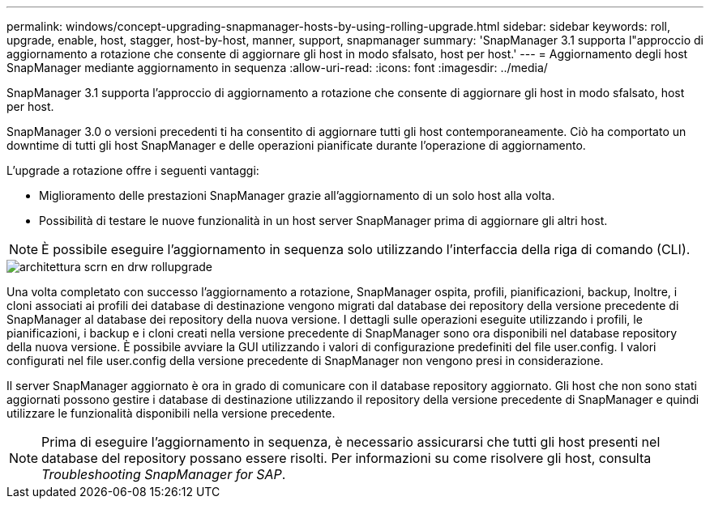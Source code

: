 ---
permalink: windows/concept-upgrading-snapmanager-hosts-by-using-rolling-upgrade.html 
sidebar: sidebar 
keywords: roll, upgrade, enable, host, stagger, host-by-host, manner, support, snapmanager 
summary: 'SnapManager 3.1 supporta l"approccio di aggiornamento a rotazione che consente di aggiornare gli host in modo sfalsato, host per host.' 
---
= Aggiornamento degli host SnapManager mediante aggiornamento in sequenza
:allow-uri-read: 
:icons: font
:imagesdir: ../media/


[role="lead"]
SnapManager 3.1 supporta l'approccio di aggiornamento a rotazione che consente di aggiornare gli host in modo sfalsato, host per host.

SnapManager 3.0 o versioni precedenti ti ha consentito di aggiornare tutti gli host contemporaneamente. Ciò ha comportato un downtime di tutti gli host SnapManager e delle operazioni pianificate durante l'operazione di aggiornamento.

L'upgrade a rotazione offre i seguenti vantaggi:

* Miglioramento delle prestazioni SnapManager grazie all'aggiornamento di un solo host alla volta.
* Possibilità di testare le nuove funzionalità in un host server SnapManager prima di aggiornare gli altri host.



NOTE: È possibile eseguire l'aggiornamento in sequenza solo utilizzando l'interfaccia della riga di comando (CLI).

image::../media/scrn_en_drw_rollupgrade_architecture.gif[architettura scrn en drw rollupgrade]

Una volta completato con successo l'aggiornamento a rotazione, SnapManager ospita, profili, pianificazioni, backup, Inoltre, i cloni associati ai profili dei database di destinazione vengono migrati dal database dei repository della versione precedente di SnapManager al database dei repository della nuova versione. I dettagli sulle operazioni eseguite utilizzando i profili, le pianificazioni, i backup e i cloni creati nella versione precedente di SnapManager sono ora disponibili nel database repository della nuova versione. È possibile avviare la GUI utilizzando i valori di configurazione predefiniti del file user.config. I valori configurati nel file user.config della versione precedente di SnapManager non vengono presi in considerazione.

Il server SnapManager aggiornato è ora in grado di comunicare con il database repository aggiornato. Gli host che non sono stati aggiornati possono gestire i database di destinazione utilizzando il repository della versione precedente di SnapManager e quindi utilizzare le funzionalità disponibili nella versione precedente.


NOTE: Prima di eseguire l'aggiornamento in sequenza, è necessario assicurarsi che tutti gli host presenti nel database del repository possano essere risolti. Per informazioni su come risolvere gli host, consulta _Troubleshooting SnapManager for SAP_.
